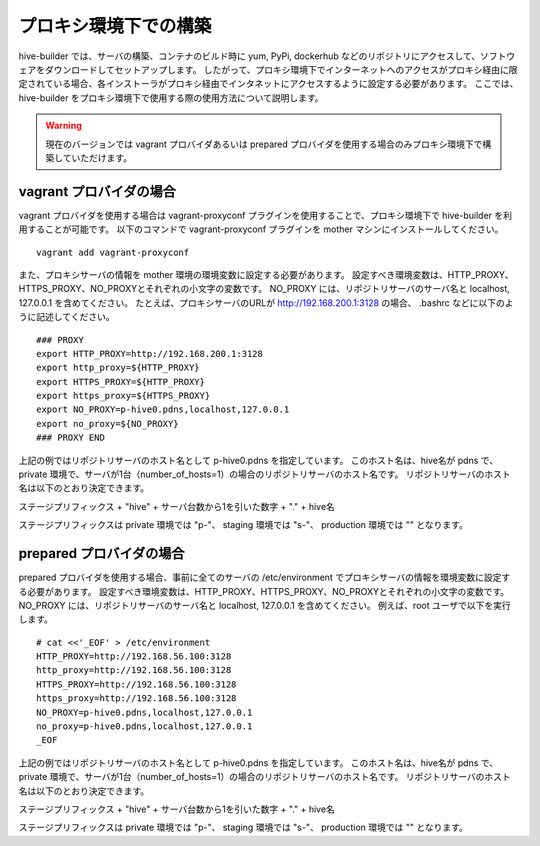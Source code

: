 =========================
プロキシ環境下での構築
=========================
hive-builder では、サーバの構築、コンテナのビルド時に yum, PyPi, dockerhub などのリポジトリにアクセスして、ソフトウェアをダウンロードしてセットアップします。
したがって、プロキシ環境下でインターネットへのアクセスがプロキシ経由に限定されている場合、各インストーラがプロキシ経由でインタネットにアクセスするように設定する必要があります。
ここでは、 hive-builder をプロキシ環境下で使用する際の使用方法について説明します。

.. warning::

   現在のバージョンでは vagrant プロバイダあるいは prepared プロバイダを使用する場合のみプロキシ環境下で構築していただけます。


vagrant プロバイダの場合
=========================

vagrant プロバイダを使用する場合は vagrant-proxyconf プラグインを使用することで、プロキシ環境下で hive-builder を利用することが可能です。
以下のコマンドで vagrant-proxyconf プラグインを mother マシンにインストールしてください。

::


    vagrant add vagrant-proxyconf

また、プロキシサーバの情報を mother 環境の環境変数に設定する必要があります。
設定すべき環境変数は、HTTP_PROXY、HTTPS_PROXY、NO_PROXYとそれぞれの小文字の変数です。
NO_PROXY には、リポジトリサーバのサーバ名と localhost, 127.0.0.1 を含めてください。
たとえば、プロキシサーバのURLが http://192.168.200.1:3128 の場合、 .bashrc などに以下のように記述してください。

::


    ### PROXY
    export HTTP_PROXY=http://192.168.200.1:3128
    export http_proxy=${HTTP_PROXY}
    export HTTPS_PROXY=${HTTP_PROXY}
    export https_proxy=${HTTPS_PROXY}
    export NO_PROXY=p-hive0.pdns,localhost,127.0.0.1
    export no_proxy=${NO_PROXY}
    ### PROXY END

上記の例ではリポジトリサーバのホスト名として p-hive0.pdns を指定しています。
このホスト名は、hive名が pdns で、private 環境で、サーバが1台（number_of_hosts=1）の場合のリポジトリサーバのホスト名です。
リポジトリサーバのホスト名は以下のとおり決定できます。

ステージプリフィックス + "hive" + サーバ台数から1を引いた数字 + "." + hive名

ステージプリフィックスは private 環境では "p-"、 staging 環境では "s-"、 production 環境では "" となります。

prepared プロバイダの場合
=========================

prepared プロバイダを使用する場合、事前に全てのサーバの /etc/environment でプロキシサーバの情報を環境変数に設定する必要があります。
設定すべき環境変数は、HTTP_PROXY、HTTPS_PROXY、NO_PROXYとそれぞれの小文字の変数です。
NO_PROXY には、リポジトリサーバのサーバ名と localhost, 127.0.0.1 を含めてください。
例えば、root ユーザで以下を実行します。

::


    # cat <<'_EOF' > /etc/environment
    HTTP_PROXY=http://192.168.56.100:3128
    http_proxy=http://192.168.56.100:3128
    HTTPS_PROXY=http://192.168.56.100:3128
    https_proxy=http://192.168.56.100:3128
    NO_PROXY=p-hive0.pdns,localhost,127.0.0.1
    no_proxy=p-hive0.pdns,localhost,127.0.0.1
    _EOF

上記の例ではリポジトリサーバのホスト名として p-hive0.pdns を指定しています。
このホスト名は、hive名が pdns で、private 環境で、サーバが1台（number_of_hosts=1）の場合のリポジトリサーバのホスト名です。
リポジトリサーバのホスト名は以下のとおり決定できます。

ステージプリフィックス + "hive" + サーバ台数から1を引いた数字 + "." + hive名

ステージプリフィックスは private 環境では "p-"、 staging 環境では "s-"、 production 環境では "" となります。
